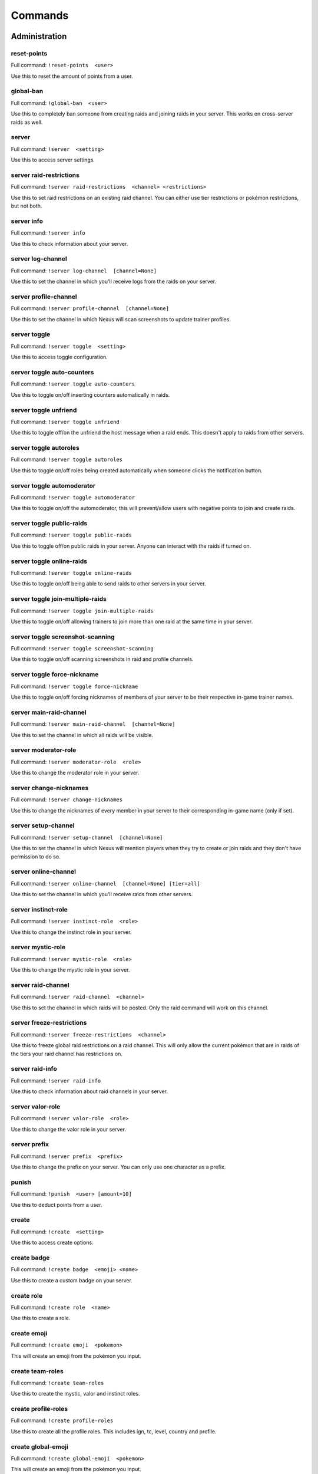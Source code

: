 Commands
=====

Administration
------------

reset-points
~~~~~~~~~~~

Full command: ``!reset-points  <user>``

Use this to reset the amount of points from a user.

global-ban
~~~~~~~~~~~

Full command: ``!global-ban  <user>``

Use this to completely ban someone from creating raids and joining raids in your server. This works on cross-server raids as well.

server
~~~~~~~~~~~

Full command: ``!server  <setting>``

Use this to access server settings.

server raid-restrictions
~~~~~~~~~~~

Full command: ``!server raid-restrictions  <channel> <restrictions>``

Use this to set raid restrictions on an existing raid channel. You can either use tier restrictions or pokémon restrictions, but not both.

server info
~~~~~~~~~~~

Full command: ``!server info``

Use this to check information about your server.

server log-channel
~~~~~~~~~~~

Full command: ``!server log-channel  [channel=None]``

Use this to set the channel in which you'll receive logs from the raids on your server.

server profile-channel
~~~~~~~~~~~

Full command: ``!server profile-channel  [channel=None]``

Use this to set the channel in which Nexus will scan screenshots to update trainer profiles.

server toggle
~~~~~~~~~~~

Full command: ``!server toggle  <setting>``

Use this to access toggle configuration.

server toggle auto-counters
~~~~~~~~~~~

Full command: ``!server toggle auto-counters``

Use this to toggle on/off inserting counters automatically in raids.

server toggle unfriend
~~~~~~~~~~~

Full command: ``!server toggle unfriend``

Use this to toggle off/on the unfriend the host message when a raid ends. This doesn't apply to raids from other servers.

server toggle autoroles
~~~~~~~~~~~

Full command: ``!server toggle autoroles``

Use this to toggle on/off roles being created automatically when someone clicks the notification button.

server toggle automoderator
~~~~~~~~~~~

Full command: ``!server toggle automoderator``

Use this to toggle on/off the automoderator, this will prevent/allow users with negative points to join and create raids.

server toggle public-raids
~~~~~~~~~~~

Full command: ``!server toggle public-raids``

Use this to toggle off/on public raids in your server. Anyone can interact with the raids if turned on.

server toggle online-raids
~~~~~~~~~~~

Full command: ``!server toggle online-raids``

Use this to toggle on/off being able to send raids to other servers in your server.

server toggle join-multiple-raids
~~~~~~~~~~~

Full command: ``!server toggle join-multiple-raids``

Use this to toggle on/off allowing trainers to join more than one raid at the same time in your server.

server toggle screenshot-scanning
~~~~~~~~~~~

Full command: ``!server toggle screenshot-scanning``

Use this to toggle on/off scanning screenshots in raid and profile channels.

server toggle force-nickname
~~~~~~~~~~~

Full command: ``!server toggle force-nickname``

Use this to toggle on/off forcing nicknames of members of your server to be their respective in-game trainer names.

server main-raid-channel
~~~~~~~~~~~

Full command: ``!server main-raid-channel  [channel=None]``

Use this to set the channel in which all raids will be visible.

server moderator-role
~~~~~~~~~~~

Full command: ``!server moderator-role  <role>``

Use this to change the moderator role in your server.

server change-nicknames
~~~~~~~~~~~

Full command: ``!server change-nicknames``

Use this to change the nicknames of every member in your server to their corresponding in-game name (only if set).

server setup-channel
~~~~~~~~~~~

Full command: ``!server setup-channel  [channel=None]``

Use this to set the channel in which Nexus will mention players when they try to create or join raids and they don't have permission to do so.

server online-channel
~~~~~~~~~~~

Full command: ``!server online-channel  [channel=None] [tier=all]``

Use this to set the channel in which you'll receive raids from other servers.

server instinct-role
~~~~~~~~~~~

Full command: ``!server instinct-role  <role>``

Use this to change the instinct role in your server.

server mystic-role
~~~~~~~~~~~

Full command: ``!server mystic-role  <role>``

Use this to change the mystic role in your server.

server raid-channel
~~~~~~~~~~~

Full command: ``!server raid-channel  <channel>``

Use this to set the channel in which raids will be posted. Only the raid command will work on this channel.

server freeze-restrictions
~~~~~~~~~~~

Full command: ``!server freeze-restrictions  <channel>``

Use this to freeze global raid restrictions on a raid channel. This will only allow the current pokémon that are in raids of the tiers your raid channel has restrictions on.

server raid-info
~~~~~~~~~~~

Full command: ``!server raid-info``

Use this to check information about raid channels in your server.

server valor-role
~~~~~~~~~~~

Full command: ``!server valor-role  <role>``

Use this to change the valor role in your server.

server prefix
~~~~~~~~~~~

Full command: ``!server prefix  <prefix>``

Use this to change the prefix on your server. You can only use one character as a prefix.

punish
~~~~~~~~~~~

Full command: ``!punish  <user> [amount=10]``

Use this to deduct points from a user.

create
~~~~~~~~~~~

Full command: ``!create  <setting>``

Use this to access create options.

create badge
~~~~~~~~~~~

Full command: ``!create badge  <emoji> <name>``

Use this to create a custom badge on your server.

create role
~~~~~~~~~~~

Full command: ``!create role  <name>``

Use this to create a role.

create emoji
~~~~~~~~~~~

Full command: ``!create emoji  <pokemon>``

This will create an emoji from the pokémon you input.

create team-roles
~~~~~~~~~~~

Full command: ``!create team-roles``

Use this to create the mystic, valor and instinct roles.

create profile-roles
~~~~~~~~~~~

Full command: ``!create profile-roles``

Use this to create all the profile roles. This includes ign, tc, level, country and profile.

create global-emoji
~~~~~~~~~~~

Full command: ``!create global-emoji  <pokemon>``

This will create an emoji from the pokémon you input.

leaderboard
~~~~~~~~~~~

Full command: ``!leaderboard  <setting>``

Use this to access leaderboard settings.

leaderboard unban
~~~~~~~~~~~

Full command: ``!leaderboard unban  <user>``

Use this to make a user appear on the leaderboard again.

leaderboard automatic
~~~~~~~~~~~

Full command: ``!leaderboard automatic  <channel>``

Use this to send an automatic leaderboard that will update every 24 hours.

leaderboard extended
~~~~~~~~~~~

Full command: ``!leaderboard extended  [recent=True]``

Use this to view the complete leaderboard.

leaderboard ban
~~~~~~~~~~~

Full command: ``!leaderboard ban  <user>``

Use this to remove a user from appearing on the leaderboard.

leaderboard view
~~~~~~~~~~~

Full command: ``!leaderboard view  [recent=True]``

Use this to see the top 10 trainers who have joined and hosted raids, as well as the ones with more points. You can specify if you want to retrieve the most recent leaderboard or the all-time leaderboard.

leaderboard reset
~~~~~~~~~~~

Full command: ``!leaderboard reset``

Use this to reset the leaderboard.

quickstart
~~~~~~~~~~~

Full command: ``!quickstart``

Use this send the initial message Nexus sends when it joins a server.

profile-button
~~~~~~~~~~~

Full command: ``!profile-button``

Use this to send a profile button. Trainers will be able to set their profile by pressing on this button.

raid-button
~~~~~~~~~~~

Full command: ``!raid-button``

Use this to send a raid button inside a raid channel. Trainers will be able to host raids by pressing on this button.

update-all-members-roles
~~~~~~~~~~~

Full command: ``!update-all-members-roles``

Use this to update all roles of members on your server. This action can take up to several minutes. This will update all profile roles, if they exist (ign, tc, level, country, team, profile)

global-unban
~~~~~~~~~~~

Full command: ``!global-unban  <user>``

Use this to unban that has been globally banned before.

pokebattler-raid-network
~~~~~~~~~~~

Aliases: pokebattler, prn

Full command: ``!pokebattler-raid-network  <setting>``

Use this to access settings for the Pokebattler Raid Network.

pokebattler-raid-network feed
~~~~~~~~~~~

Full command: ``!pokebattler-raid-network feed``

Use this to create a channel with the Pokebattler Raid Network feed. Raids from other servers will appear in here and you can join them through the app or by joining the remote server.

pokebattler-raid-network permanent-invite
~~~~~~~~~~~

Full command: ``!pokebattler-raid-network permanent-invite  <permanent_invite_url>``

Use this to set a permanent invite for this server on the Pokebattler Raid Network.

pokebattler-raid-network toggle
~~~~~~~~~~~

Full command: ``!pokebattler-raid-network toggle``

Use this to turn on/off the pokebattler raid network in your discord server.

revoke
~~~~~~~~~~~

Full command: ``!revoke  <setting>``

Use this to access revoke settings.

revoke badge
~~~~~~~~~~~

Full command: ``!revoke badge  <user> <badge_name>``

Use this to revoke a badge from a user.

rr
~~~~~~~~~~~

Aliases: reaction-role

Full command: ``!rr  <setting>``

Use this to access reaction roles.

rr create
~~~~~~~~~~~

Full command: ``!rr create  <message_id> <channel> <emoji> <role>``

Generic reaction role implementation.

rr delete
~~~~~~~~~~~

Full command: ``!rr delete  <message_id> <channel_id>``

Use this to delete a reaction role from your server. You can also manually delete the message.

rr view
~~~~~~~~~~~

Full command: ``!rr view``

Use this to view all your reaction roles. There's a limit fo 50 per server.

delete
~~~~~~~~~~~

Full command: ``!delete  <setting>``

Use this to access delete options.

delete all-poke-roles
~~~~~~~~~~~

Full command: ``!delete all-poke-roles``

Use this to delete all the poke roles in your server.

delete role
~~~~~~~~~~~

Full command: ``!delete role  <name>``

Use this to delete a role.

delete badge
~~~~~~~~~~~

Full command: ``!delete badge  <name>``

Use this to delete a custom badge on your server.

delete poke-roles
~~~~~~~~~~~

Full command: ``!delete poke-roles  <pokemon>``

Use this to delete the roles of the pokémon you input, as well as the weather boosted roles.

delete not-global-poke-emoji
~~~~~~~~~~~

Full command: ``!delete not-global-poke-emoji``

This will delete all emojis from pokémon that are not currently in raids in your server.

delete not-global-poke-roles
~~~~~~~~~~~

Full command: ``!delete not-global-poke-roles``

Use this to delete all the poke roles from pokémon that are currently not active in raids.

delete emoji
~~~~~~~~~~~

Full command: ``!delete emoji  <pokemon>``

This will delete an emoji from the pokémon you input.

delete all-poke-emoji
~~~~~~~~~~~

Full command: ``!delete all-poke-emoji``

This will delete all emojis from pokémon that are in your server.

award
~~~~~~~~~~~

Full command: ``!award  <setting>``

Use this to access award settings.

award badge
~~~~~~~~~~~

Full command: ``!award badge  <user> <badge_name>``

Use this to award a badge to a user.

award upgrade
~~~~~~~~~~~

Full command: ``!award upgrade``

Use this to award an upgrade to the server in which you are running this command.

poke-rr
~~~~~~~~~~~

Full command: ``!poke-rr  <setting>``

Use this to access pokémon reaction roles.

poke-rr create-all-in-one
~~~~~~~~~~~

Aliases: caio

Full command: ``!poke-rr create-all-in-one  <channel>``

Use this to create a reaction role of each tier of the pokémon active in raids.

poke-rr edit
~~~~~~~~~~~

Full command: ``!poke-rr edit  <message_id> <channel> <pokemon>``

Use this to edit a pokémon reaction role. This will also create all the necessary roles and emojis. You need to input all the pokémon you want on a pokémon reaction role, and Nexus will update it accordingly, without deleting the ones that are already there.

poke-rr permaboosted
~~~~~~~~~~~

Full command: ``!poke-rr permaboosted``

Use this to toggle on/off permaboosted showing on pokémon reaction roles.

poke-rr global-edit
~~~~~~~~~~~

Full command: ``!poke-rr global-edit  <message_id> <channel> [tier=all]``

Use this to edit a pokémon reaction role with the pokémon that are currently in raids.

poke-rr global-create
~~~~~~~~~~~

Full command: ``!poke-rr global-create  <channel> [tier=all]``

Use this to create a reaction role of the pokémon currently in raids.

poke-rr mentionable
~~~~~~~~~~~

Full command: ``!poke-rr mentionable``

Use this to toggle on/off roles from pokémon reaction roles being mentionable.

poke-rr weather-boosted
~~~~~~~~~~~

Full command: ``!poke-rr weather-boosted``

Use this to toggle on/off weather boosted pokémon reaction roles.

poke-rr tier-roles
~~~~~~~~~~~

Full command: ``!poke-rr tier-roles``

Use this to toggle on/off tier roles showing on pokémon reaction roles.

poke-rr create
~~~~~~~~~~~

Full command: ``!poke-rr create  <channel> <pokemon>``

Use this to create a reaction role of the pokémon you input. This will also create all the necessary roles.

view
~~~~~~~~~~~

Full command: ``!view  <setting>``

Use this to access view settings.

view badges
~~~~~~~~~~~

Full command: ``!view badges``

Use this to view all badges in your server

Other
------------

summon
~~~~~~~~~~~

Aliases: ping

Full command: ``!summon``

Summon Nexus. Or get the latency of the bot. Whatever sounds cooler.

support
~~~~~~~~~~~

Full command: ``!support``

This will give you the invite link to the support discord server of Nexus.

pt
~~~~~~~~~~~

Aliases: pdt, pst

Full command: ``!pt``

Get the current Pacific Time. This is useful for events that start in this timezone.

utc
~~~~~~~~~~~

Full command: ``!utc``

Get the current Coordinated Universal Time. This is useful for events that start in this timezone.

Profile
------------

search
~~~~~~~~~~~

Full command: ``!search  <ign>``

Use this to search for a trainer in your server.

delete-profile
~~~~~~~~~~~

Full command: ``!delete-profile``

Deletes all the information in your trainer profile.

profile
~~~~~~~~~~~

Full command: ``!profile  [user=None]``

Use this to show someone's profile. If you give this no argument, it will show yours.

update-my-roles
~~~~~~~~~~~

Full command: ``!update-my-roles``

Use this to update your profile roles according to your current information set on Nexus. If your server has no profile roles, this command will not do anything.

tc
~~~~~~~~~~~

Aliases: fc, trainer-code, friend-code

Full command: ``!tc  [user=None]``

Use this to retrieve someone's trainer code.

save-profile
~~~~~~~~~~~

Full command: ``!save-profile``

Use this to save your current profile. You need to support Nexus to access this command.

set
~~~~~~~~~~~

Full command: ``!set  <setting>``

Use this to set different settings on your profile.

set level
~~~~~~~~~~~

Aliases: lvl

Full command: ``!set level  <level>``

Use this to set your level. You can set it to a maximum of 50.

set country
~~~~~~~~~~~

Full command: ``!set country  <country>``

Use this to set your country. You can give this the name of the country or the country code.

set trainer-code
~~~~~~~~~~~

Aliases: tc, code, friend-code, fc

Full command: ``!set trainer-code  <trainer_code>``

Use this to set your trainer code.

set trainer-name
~~~~~~~~~~~

Aliases: name, tn, ign

Full command: ``!set trainer-name  <ign>``



set location
~~~~~~~~~~~

Full command: ``!set location  <latitude> <longitude>``

Use this to set your location for trading purposes. Your location can't be seen by anyone. You need to input your latitude and longitude.

set team
~~~~~~~~~~~

Full command: ``!set team  <team>``

Use this to set your team. The available teams are mystic, valor and instinct.

set profile
~~~~~~~~~~~

Full command: ``!set profile``

Use this to set all settings in your profile.

load-profile
~~~~~~~~~~~

Aliases: change-profile

Full command: ``!load-profile``

Use this to load a saved profile. You need to support Nexus to access this command.

Raids
------------

ready
~~~~~~~~~~~

Full command: ``!ready``

Use this to mark yourself as ready inside a raid.

unready
~~~~~~~~~~~

Full command: ``!unready``

Use this to mark yourself as unready inside a raid.

reset-ready
~~~~~~~~~~~

Full command: ``!reset-ready``

Use this in a raid to reset the ready status from everyone.

host
~~~~~~~~~~~

Full command: ``!host``

Use this in a raid to get information from the host.

counters
~~~~~~~~~~~

Full command: ``!counters  [boss=None]``

Use this to get the top 6 counters against a raid boss. If you use this inside a raid, you don't need to include the pokémon in the command.

member
~~~~~~~~~~~

Full command: ``!member  <trainer>``

Use this in a raid to get information from the user you input.

thanks
~~~~~~~~~~~

Aliases: ty

Full command: ``!thanks``

Use this in a raid to give an extra point to the host once the raid has started.

my-raids
~~~~~~~~~~~

Full command: ``!my-raids``

Use this to view all the raids you are currently inside from the server in which you run the command.

leave-all-raids
~~~~~~~~~~~

Full command: ``!leave-all-raids``

Use this to leave all the raids you are currently inside from the server in which you run the command.

min-level
~~~~~~~~~~~

Aliases: minimum-level, ml

Full command: ``!min-level  <level>``

Use this in a raid to change the minimum level required to enter the raid.

upvote
~~~~~~~~~~~

Full command: ``!upvote  [trainer=None]``

Use this to upvote a user inside an online raid. If you give this no user, it will default to the host.

only-hosting
~~~~~~~~~~~

Aliases: oh

Full command: ``!only-hosting  <value>``

Use this in a raid to change if you are only hosting the raid and not joining, or if you are joining with the invitees.

gym-control
~~~~~~~~~~~

Aliases: control, gc

Full command: ``!gym-control  <team>``

Use this in a raid to change the team that has the gym control.

downvote
~~~~~~~~~~~

Full command: ``!downvote  [trainer=None]``

Use this to downvote a user inside an online raid. If you give this no user, it will default to the host.

gender
~~~~~~~~~~~

Full command: ``!gender  [gender=None]``

Use this in a raid to change the gender of the raid boss.

train
~~~~~~~~~~~

Full command: ``!train  <amount>``

Use this in a raid to update the amount of bosses you are raiding. Normal raids are trains of one raid.

advance
~~~~~~~~~~~

Full command: ``!advance``

Use this in a raid train to advance to the next raid. This will decrease the amount of raids by 1.

raid-bosses
~~~~~~~~~~~

Full command: ``!raid-bosses  [option=embed]``

Use this to get the list of the active bosses. You can pass as an optional argument if you want the list as an embed or raw text.

mention-unready
~~~~~~~~~~~

Aliases: mention-not-ready

Full command: ``!mention-unready  <message>``

Use this to mention the trainers on your raid that are not ready.

mention
~~~~~~~~~~~

Full command: ``!mention  <message>``

Use this to mention the trainers on your raid.

members
~~~~~~~~~~~

Aliases: m

Full command: ``!members``

Use this to get a list of the members in a raid that has more information about them.

add
~~~~~~~~~~~

Full command: ``!add  <trainer>``

Use this to add someone to a raid, even if that person is not in the discord server.

kick
~~~~~~~~~~~

Full command: ``!kick  [trainer=None]``

Use this to kick someone from a raid.

go-live
~~~~~~~~~~~

Aliases: nexus

Full command: ``!go-live``

Use this to get your raid live in other servers where Nexus is in.

kick-all
~~~~~~~~~~~

Full command: ``!kick-all``

Use this to kick everyone from a raid.

rehost
~~~~~~~~~~~

Aliases: re

Full command: ``!rehost``

Use this to rehost your raid. It will be posted again and won't let people that were in your previous raid join again.

report
~~~~~~~~~~~

Full command: ``!report  <trainer>``

Use this to report behaviour of users on a raid. This will deduct 1 point from the user.

invites-limit
~~~~~~~~~~~

Aliases: limit, il

Full command: ``!invites-limit  [amount=5]``

Use this in a raid to limit the amount of players you are inviting. You can reset the limit by running the command with no argument.

auto-join
~~~~~~~~~~~

Aliases: autojoin

Full command: ``!auto-join  <setting>``

Use this to access auto-join options.

auto-join stop
~~~~~~~~~~~

Aliases: leave

Full command: ``!auto-join stop``

Use this to stop auto-joining raids and leave your position on the queue.

auto-join start
~~~~~~~~~~~

Full command: ``!auto-join start  <pokemon>``

Use this to start auto-joining raids for the pokémon you input.

auto-join status
~~~~~~~~~~~

Aliases: refresh

Full command: ``!auto-join status``

Use this to check your position on the autojoin queue, as well as refreshing your timeout.

weather-boosted
~~~~~~~~~~~

Aliases: wb

Full command: ``!weather-boosted  <value>``

Use this in a raid to change if the raid is weather boosted or not.

time-left
~~~~~~~~~~~

Aliases: time, tl

Full command: ``!time-left  [minutes=None]``

Use this in a raid to see how much time is left on the raid. If you are the host, you can give this command the amount of minutes that are left on your raid to update it.

boss
~~~~~~~~~~~

Aliases: b

Full command: ``!boss  <pokemon>``

Use this in a raid to change the raid boss you are hosting.

open
~~~~~~~~~~~

Full command: ``!open``

Use this in a raid to open it.

close
~~~~~~~~~~~

Full command: ``!close``

Use this in a raid to close it, no one else can join it.

invites
~~~~~~~~~~~

Aliases: i

Full command: ``!invites  [split=yes]``

This will give you a search string of the trainers you need to invite to a raid. `!go` will give you this list as well.

bye
~~~~~~~~~~~

Aliases: leave

Full command: ``!bye``

Use this to leave a raid.

raid
~~~~~~~~~~~

Aliases: r

Full command: ``!raid  <flags>``

Use this to create a raid. You can further customize your raid by going to the raid setup or adding extra flags at the end of the command, here's how flags work:
You can input the name of the flag followed by its value (flag:value), you can either separate flags with a space or with quotes ("flag: value" flag:value), and for flags that are either true or false, by just mentioning the flag the true value will be assumed ("weather-boosted" instead of "weather-boosted:true").
All flags have its corresponding command, and aliases can be used as well. You'll also skip the raid setup if you input at least one flag.
You can input all the flags you want in any order, but you can also just input the values directly in the following order (you don't need to input all of them): [time-left=45] [weather-boosted=yes] [invites-limit=5] [only-hosting=no] [minimum-level=5] [train=1] [rehost=no] [gym_control=None] [Gender=None]

FLAGS:
weather-boosted (possible values: true/false)
invites-limit (possible values: 0-10)
only-hosting (possible values: true/false)
minimum-level (possible values:1-50)
train (possible values: 1+)
rehost (possible values: true/false)
gym_control (possible values: instinct, mystic, instinct)
gender (possible values: male/female)

Here are some examples:
!raid latias 32 yes 5 no 25
!r magnemite 32 true 3 no
!raid piloswine 15 only-hosting weather-boosted invites-limit:4
!raid mewtwo 45 ml:40 "limit:9" wb

backout
~~~~~~~~~~~

Full command: ``!backout``

Use this to notify trainers to back out of the lobby

go
~~~~~~~~~~~

Aliases: start

Full command: ``!go  [split=yes]``

Use this to start your raid. Your raid will be closed, and all members will be pinged to let them know you've entered the lobby. You'll also be given a search string of trainers you need to invite.

end
~~~~~~~~~~~

Full command: ``!end``

Use this to end a raid.

Trades
------------

trade
~~~~~~~~~~~

Full command: ``!trade``

Use this to search for trainers on the discord server which are in the valid trading range. If there are no bonuses, this will search for trainers within a 10 km radius.

global-trading-system
~~~~~~~~~~~

Aliases: gts

Full command: ``!global-trading-system  <setting>``

Use this to access the global trading system.

global-trading-system submit
~~~~~~~~~~~

Aliases: offer

Full command: ``!global-trading-system submit  <offer_pokemon> <pokemon_wanted>``

Use this submit a trade on the global trading system. Your discord tag will be visible to trainers that accept your trade so you can coordinate with each other.

global-trading-system remove
~~~~~~~~~~~

Full command: ``!global-trading-system remove  <id>``

Use this to remove one of your trading offers. You can get the trade id by checking your trading offers.

global-trading-system accept
~~~~~~~~~~~

Full command: ``!global-trading-system accept  <id>``

You can run this command if you see a trade you are interested in, your discord tag will be given to the other user so you can coordinate. You can get the trade id by searching the trades nearby.

global-trading-system failure
~~~~~~~~~~~

Full command: ``!global-trading-system failure  <id>``

If you fail to complete the trade once someone is interested in it, you can run this command to make your trade available in the global trading system again. You can get the trade id by checking your trading offers.

global-trading-system search
~~~~~~~~~~~

Full command: ``!global-trading-system search  [pokemon=None]``

Use this to search a trade for a pokémon within your range. If you give no pokémon to this command, it will search all available trades.

global-trading-system success
~~~~~~~~~~~

Full command: ``!global-trading-system success  <id>``

If you succeed in trading, you can run this command to mark your trade as done. You can get the trade id by checking your trading offers.

global-trading-system pending
~~~~~~~~~~~

Full command: ``!global-trading-system pending``

You can run this command to see all trades that you have pending.

global-trading-system offers
~~~~~~~~~~~

Full command: ``!global-trading-system offers``

Use this to see all your current trading offers.

Utils
------------

pokedex
~~~~~~~~~~~

Aliases: dex

Full command: ``!pokedex  <pokemon>``

Use this to show information about a pokémon.

pvp-rank
~~~~~~~~~~~

Aliases: pvp, pvp-ranking

Full command: ``!pvp-rank  <pokemon> [league=great-league] [category=overall]``

Use this to show the PvP rankings from PvPoke.com.
The following leagues are available: great-league|gl, ultra-league|ul, master-league|ml, great-league-remix|glr, ultra-league-remix|ulr, ultra-league-premier|ulp, master-league-classic|mlc and element-cup|element|ec.
The following categories are available: overall|ov, leads|le, closers|cl, switches|sw, chargers|ch, attackers|at and consistency|co.

events
~~~~~~~~~~~

Full command: ``!events``

Use this to get the latest events on Pokémon Go from Serebii.net.

